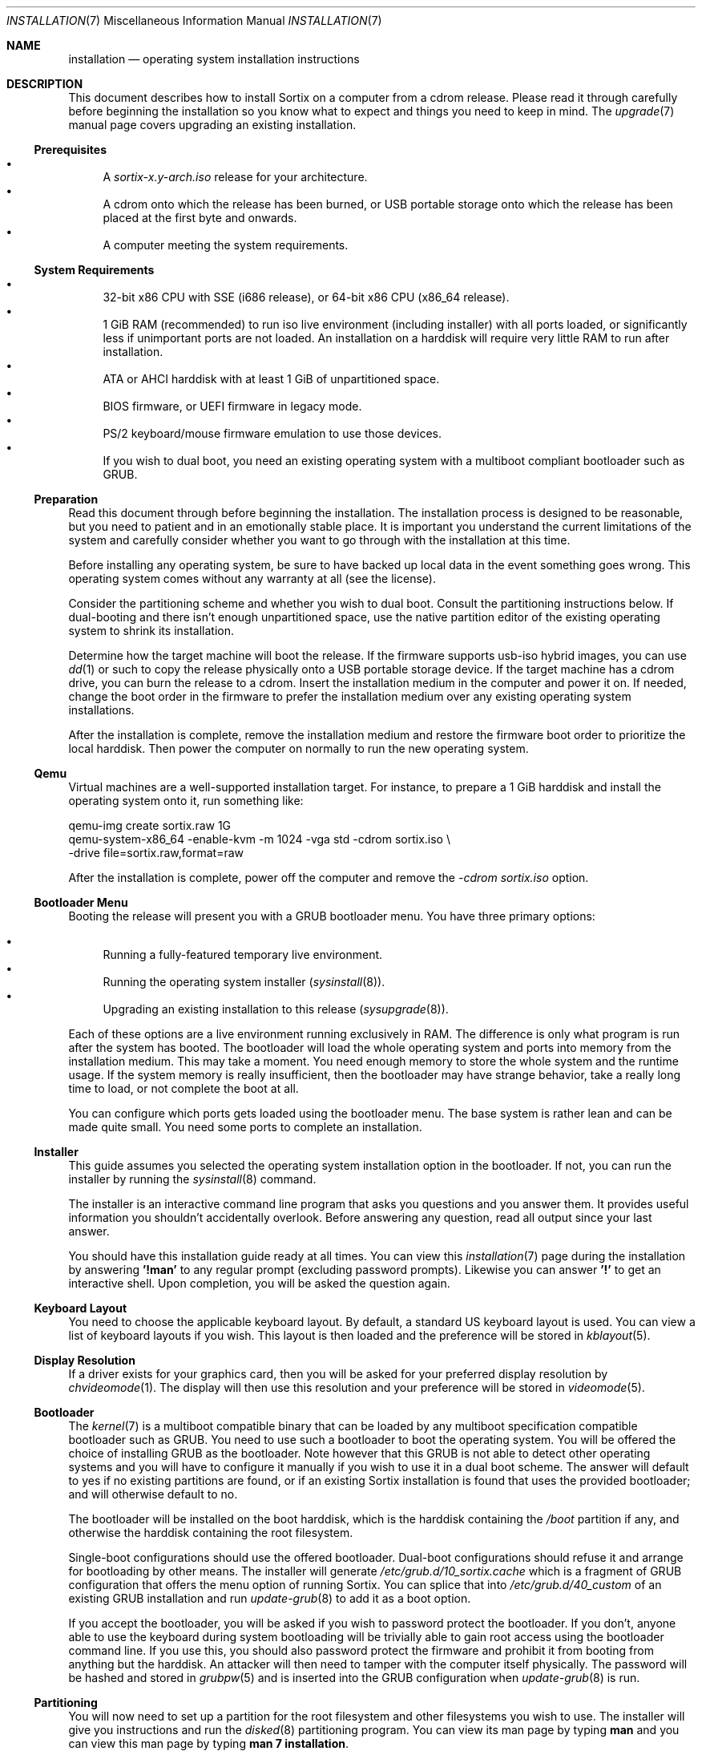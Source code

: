 .Dd $Mdocdate: December 25 2015 $
.Dt INSTALLATION 7
.Os
.Sh NAME
.Nm installation
.Nd operating system installation instructions
.Sh DESCRIPTION
This document describes how to install Sortix on a computer from a cdrom
release.  Please read it through carefully before beginning the installation so
you know what to expect and things you need to keep in mind.  The
.Xr upgrade 7
manual page covers upgrading an existing installation.
.Ss Prerequisites
.Bl -bullet -compact
.It
A
.Pa sortix-x.y-arch.iso
release for your architecture.
.It
A cdrom onto which the release has been burned, or USB portable storage onto
which the release has been placed at the first byte and onwards.
.It
A computer meeting the system requirements.
.El
.Ss System Requirements
.Bl -bullet -compact
.It
32-bit x86 CPU with SSE (i686 release), or 64-bit x86 CPU (x86_64 release).
.It
1 GiB RAM (recommended) to run iso live environment (including installer) with
all ports loaded, or significantly less if unimportant ports are not loaded.  An
installation on a harddisk will require very little RAM to run after
installation.
.It
ATA or AHCI harddisk with at least 1 GiB of unpartitioned space.
.It
BIOS firmware, or UEFI firmware in legacy mode.
.It
PS/2 keyboard/mouse firmware emulation to use those devices.
.It
If you wish to dual boot, you need an existing operating system with a multiboot
compliant bootloader such as GRUB.
.El
.Ss Preparation
Read this document through before beginning the installation.  The installation
process is designed to be reasonable, but you need to patient and in an
emotionally stable place.  It is important you understand the current
limitations of the system and carefully consider whether you want to go through
with the installation at this time.
.Pp
Before installing any operating system, be sure to have backed up local data in
the event something goes wrong.  This operating system comes without any
warranty at all (see the license).
.Pp
Consider the partitioning scheme and whether you wish to dual boot.  Consult the
partitioning instructions below. If dual-booting and there isn't enough
unpartitioned space, use the native partition editor of the existing operating
system to shrink its installation.
.Pp
Determine how the target machine will boot the release.  If the firmware
supports usb-iso hybrid images, you can use
.Xr dd 1
or such to copy the release physically onto a USB portable storage device.
If the target machine has a cdrom drive, you can burn the release to a cdrom.
Insert the installation medium in the computer and power it on.  If needed,
change the boot order in the firmware to prefer the installation medium over any
existing operating system installations.
.Pp
After the installation is complete, remove the installation medium and restore
the firmware boot order to prioritize the local harddisk.  Then power the
computer on normally to run the new operating system.
.Ss Qemu
Virtual machines are a well-supported installation target.  For instance, to
prepare a 1 GiB harddisk and install the operating system onto it, run something
like:
.Bd -literal
qemu-img create sortix.raw 1G
qemu-system-x86_64 -enable-kvm -m 1024 -vga std -cdrom sortix.iso \\
                   -drive file=sortix.raw,format=raw
.Ed
.Pp
After the installation is complete, power off the computer and remove the
.Ar -cdrom
.Pa sortix.iso
option.
.Ss Bootloader Menu
Booting the release will present you with a GRUB bootloader menu.  You have
three primary options:
.Pp
.Bl -bullet -compact
.It
Running a fully-featured temporary live environment.
.It
Running the operating system installer
.Xr ( sysinstall 8 ) .
.It
Upgrading an existing installation to this release
.Xr ( sysupgrade 8 ) .
.El
.Pp
Each of these options are a live environment running exclusively in RAM.  The
difference is only what program is run after the system has booted.  The
bootloader will load the whole operating system and ports into memory from the
installation medium.  This may take a moment.  You need enough memory to store
the whole system and the runtime usage.  If the system memory is really
insufficient, then the bootloader may have strange behavior, take a really long
time to load, or not complete the boot at all.
.Pp
You can configure which ports gets loaded using the bootloader menu.  The base
system is rather lean and can be made quite small.  You need some ports to
complete an installation.
.Ss Installer
This guide assumes you selected the operating system installation option in the
bootloader.  If not, you can run the installer by running the
.Xr sysinstall 8
command.
.Pp
The installer is an interactive command line program that asks you questions and
you answer them.  It provides useful information you shouldn't accidentally
overlook.  Before answering any question, read all output since your last
answer.
.Pp
You should have this installation guide ready at all times.  You can view this
.Xr installation 7
page during the installation by answering
.Sy '!man'
to any regular prompt (excluding password prompts).  Likewise you can answer
.Sy '!'
to get an interactive shell.  Upon completion, you will be asked the question
again.
.Ss Keyboard Layout
You need to choose the applicable keyboard layout.  By default, a standard US
keyboard layout is used.  You can view a list of keyboard layouts if you wish.
This layout is then loaded and the preference will be stored in
.Xr kblayout 5 .
.Ss Display Resolution
If a driver exists for your graphics card, then you will be asked for your
preferred display resolution by
.Xr chvideomode 1 .
The display will then use this resolution and your preference will be stored in
.Xr videomode 5 .
.Ss Bootloader
The
.Xr kernel 7
is a multiboot compatible binary that can be loaded by any multiboot
specification compatible bootloader such as GRUB.  You need to use such a
bootloader to boot the operating system.  You will be offered the choice of
installing GRUB as the bootloader.  Note however that this GRUB is not able to
detect other operating systems and you will have to configure it manually if you
wish to use it in a dual boot scheme.  The answer will default to yes if no
existing partitions are found, or if an existing Sortix installation is found
that uses the provided bootloader; and will otherwise default to no.
.Pp
The bootloader will be installed on the boot harddisk, which is the harddisk
containing the
.Pa /boot
partition if any, and otherwise the harddisk containing the root filesystem.
.Pp
Single-boot configurations should use the offered bootloader.  Dual-boot
configurations should refuse it and arrange for bootloading by other means.  The
installer will generate
.Pa /etc/grub.d/10_sortix.cache
which is a fragment of GRUB configuration that offers the menu option of running
Sortix.  You can splice that into
.Pa /etc/grub.d/40_custom
of an existing GRUB installation and run
.Xr update-grub 8
to add it as a boot option.
.Pp
If you accept the bootloader, you will be asked if you wish to password protect
the bootloader.  If you don't, anyone able to use the keyboard during system
bootloading will be trivially able to gain root access using the bootloader
command line.  If you use this, you should also password protect the firmware and
prohibit it from booting from anything but the harddisk.  An attacker will then
need to tamper with the computer itself physically.  The password will be hashed
and stored in
.Xr grubpw 5
and is inserted into the GRUB configuration when
.Xr update-grub 8
is run.
.Ss Partitioning
You will now need to set up a partition for the root filesystem and other
filesystems you wish to use.  The installer will give you instructions and run
the
.Xr disked 8
partitioning program.  You can view its man page by typing
.Sy man
and you can view this man page by typing
.Sy man 7 installation .
.Pp
.Nm disked
defaults to the first detected harddisk as the current harddisk.  You can switch
to another harddisk using the
.Sy device Ar device-name
command.  You can view all devices with the
.Sy devices
command.
.Pp
If the current device does not already have a partition table, you can create a
.Xr mbr 7
or
.Xr gpt 7
partition table using the
.Sy mktable
command.
.Xr gpt 7
is the preferred choice for new partition tables as
.Xr mbr 7 has unfortunate limitations.
If you are dissatisfied with the current partition table, you can use
the
.Sy rmtable
command which will destroy the partition table and effectively delete all data
on the harddisk.
.Pp
The
.Sy ls
command lists all partitions and unused space on the current device.
The
.Sy mkpart
command creates a partition.  You will be asked interactive questions to
determine its location.  You will be asked if you wish to format a filesystem.
.Nm ext2
is the native filesystem. If applicable, you will be asked if you wish to create
a mountpoint for it in
.Xr fstab 5 .
The
.Sy rmpart Ar partition-number
command removes a partition table entry and effectively deletes all data on the
partition.
.Pp
If you accepted the included bootloader, it will be installed on the boot
harddisk, which is the harddisk containing the
.Pa /boot
partition if any, and otherwise the harddisk containing the root filesystem.  If
the boot harddisk uses the
.Xr gpt 7
partitioning scheme, then you must create a
.Sy biosboot
partition on the boot harddisk which is where the bootloader will be installed.
It should be at the start of the boot harddisk and a size of 1 MiB will be more
than sufficient.
.Pp
You need to make a partition containing the root filesystem mounted at
.Pa / .
A size of 1 GiB will be comfortable for the base system and ports and basic
usage.  There is no inherent need for a
.Pa /boot
or a
.Pa /home
partition, so you are encouraged to make the root filesystem as large as you
wish.  Operating systems upgrades will preserve the root filesystem and the
installer handles installing on top of an existing installation and preserves
user files and local configuration.
.Pp
Type
.Sy exit
when you are done to continue the installation.  If the installer detects a
problem with your partitioning, it will offer to run
.Xr disked 8
again.
.Ss Installation
The installer will show its installation intentions ask you to confirm the
installation.  If you answer yes, then the installation will begin.
.Pp
The installer will copy the live environment into the target root filesystem
according to the file lists in
.Pa /tix/manifest
and create configuration files matching your earlier choices.  It will write
256 bytes of randomness to
.Pa /boot/random.seed .
It will generate an initrd that locates and boots the root filesystem.  It will
install the bootloader if desired.  The installation will take a moment.
.Ss Configuration
After the installation is complete, a bare system is installed but it lacks
crucial configuration files and it will refuse to start when booted.
.Ss Hostname
You will be asked for the hostname of the new system which be stored in
.Xr hostname 5 .
This question is skipped if the file already exits.
.Ss Root
You will be asked for the root password.  A root account is made in
.Xr passwd 5
and
.Xr group 5 .
This question is skipped if the root account already exists.
.Ss Users
You will be asked in a loop if you wish to make another user.  Answer
.Sy no
when you are done.  Otherwise enter the name of the new account.  If you wish to
create an account by the name of
.Li no
then simply add a space in front as leading spaces are trimmed.
.Pp
You will then be asked for the full name and the password for the new user.  A
user directory will be made in
.Pa /home .
The new user is added to
.Xr passwd 5
and
.Xr group 5 .
.Pp
Please note that Sortix is not currently secure as a multi-user system and
filesystem permissions are not enforced.
.Ss Completion
This will complete the operating system installation. Upon reboot, the new
system will start normally. After powering off your system, you need to remove
the installation medium and if applicable restore boot priorities in your
firmware. If you did not accept the bootloader, you will need to manually
configure a bootloader to boot the new operating system.
.Pp
You will be given the choice between powering off the system, rebooting it, or
directly booting the new system. The last option will directly boot the new
system in a chroot while the live environment remains in the background. If you
invoked
.Xr sysinstall 8
yourself, then you will be returned to your live environment shell. Otherwise
the computer will power off when the chroot environment terminates.
.Pp
Upon boot of the new system it will be configured in multi-user mode and you
will be presented with a login screen. Authenticate as one of the local users
and you will be given a shell. To power off the computer login as user
.Sy poweroff
and to reboot the computer login as user
.Sy reboot .
.Pp
The
.Xr user-guide 7
manual page is a basic overview of the system for new users.
.Pp
Congratulations on your new Sortix system.
.Sh SEE ALSO
.Xr chkblayout 1 ,
.Xr chvideomode 1 ,
.Xr man 1 ,
.Xr fstab 5 ,
.Xr group 5 ,
.Xr grubpw 5 ,
.Xr kblayout 5 ,
.Xr passwd 5 ,
.Xr videomode 5 ,
.Xr development 7 ,
.Xr gpt 7 ,
.Xr initrd 7 ,
.Xr kernel 7 ,
.Xr mbr 7 ,
.Xr upgrade 7 ,
.Xr user-guide 7 ,
.Xr disked 8 ,
.Xr fsck 8 ,
.Xr init 8 ,
.Xr sysinstall 8 ,
.Xr sysupgrade 8 ,
.Xr update-grub 8 ,
.Xr update-initrd 8
